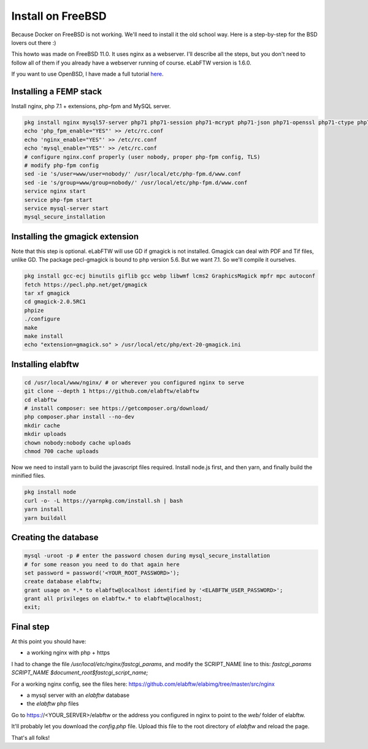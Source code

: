 .. _install-freebsd:

Install on FreeBSD
==================

.. image:: img/freebsd.png
    :align: center
    :alt: freebsd

Because Docker on FreeBSD is not working. We'll need to install it the old school way. Here is a step-by-step for the BSD lovers out there :)

This howto was made on FreeBSD 11.0. It uses nginx as a webserver. I'll describe all the steps, but you don't need to follow all of them if you already have a webserver running of course. eLabFTW version is 1.6.0.

If you want to use OpenBSD, I have made a full tutorial `here <https://nicolascarpi.github.io/install/2017/07/11/openbsd.html>`_.

Installing a FEMP stack
-----------------------

Install nginx, php 7.1 + extensions, php-fpm and MySQL server.

.. code-block:: bash

    pkg install nginx mysql57-server php71 php71-session php71-mcrypt php71-json php71-openssl php71-ctype php71-curl php71-mbstring php71-dom php71-gettext php71-gd php71-filter php71-fileinfo php71-iconv php71-zlib php71-pdo php71-pdo_mysql php71-phar php71-zip php71-extensions
    echo 'php_fpm_enable="YES"' >> /etc/rc.conf
    echo 'nginx_enable="YES"' >> /etc/rc.conf
    echo 'mysql_enable="YES"' >> /etc/rc.conf
    # configure nginx.conf properly (user nobody, proper php-fpm config, TLS)
    # modify php-fpm config
    sed -ie 's/user=www/user=nobody/' /usr/local/etc/php-fpm.d/www.conf
    sed -ie 's/group=www/group=nobody/' /usr/local/etc/php-fpm.d/www.conf
    service nginx start
    service php-fpm start
    service mysql-server start
    mysql_secure_installation


Installing the gmagick extension
--------------------------------

Note that this step is optional. eLabFTW will use GD if gmagick is not installed. Gmagick can deal with PDF and Tif files, unlike GD.
The package pecl-gmagick is bound to php version 5.6. But we want 7.1. So we'll compile it ourselves.

.. code-block:: bash

    pkg install gcc-ecj binutils giflib gcc webp libwmf lcms2 GraphicsMagick mpfr mpc autoconf
    fetch https://pecl.php.net/get/gmagick
    tar xf gmagick
    cd gmagick-2.0.5RC1
    phpize
    ./configure
    make
    make install
    echo "extension=gmagick.so" > /usr/local/etc/php/ext-20-gmagick.ini

Installing elabftw
------------------

.. code-block:: bash

    cd /usr/local/www/nginx/ # or wherever you configured nginx to serve
    git clone --depth 1 https://github.com/elabftw/elabftw
    cd elabftw
    # install composer: see https://getcomposer.org/download/
    php composer.phar install --no-dev
    mkdir cache
    mkdir uploads
    chown nobody:nobody cache uploads
    chmod 700 cache uploads

Now we need to install yarn to build the javascript files required. Install node.js first, and then yarn, and finally build the minified files.

.. code-block:: bash

    pkg install node
    curl -o- -L https://yarnpkg.com/install.sh | bash
    yarn install
    yarn buildall

Creating the database
---------------------

.. code-block:: bash

    mysql -uroot -p # enter the password chosen during mysql_secure_installation
    # for some reason you need to do that again here
    set password = password('<YOUR_ROOT_PASSWORD>');
    create database elabftw;
    grant usage on *.* to elabftw@localhost identified by '<ELABFTW_USER_PASSWORD>';
    grant all privileges on elabftw.* to elabftw@localhost;
    exit;

Final step
----------

At this point you should have:

* a working nginx with php + https

I had to change the file `/usr/local/etc/nginx/fastcgi_params`, and modify the SCRIPT_NAME line to this:
`fastcgi_params SCRIPT_NAME $document_root$fastcgi_script_name;`

For a working nginx config, see the files here: https://github.com/elabftw/elabimg/tree/master/src/nginx

* a mysql server with an `elabftw` database
* the `elabftw` php files

Go to https://<YOUR_SERVER>/elabftw or the address you configured in nginx to point to the `web/` folder of elabftw.

It'll probably let you download the `config.php` file. Upload this file to the root directory of `elabftw` and reload the page.

That's all folks!

